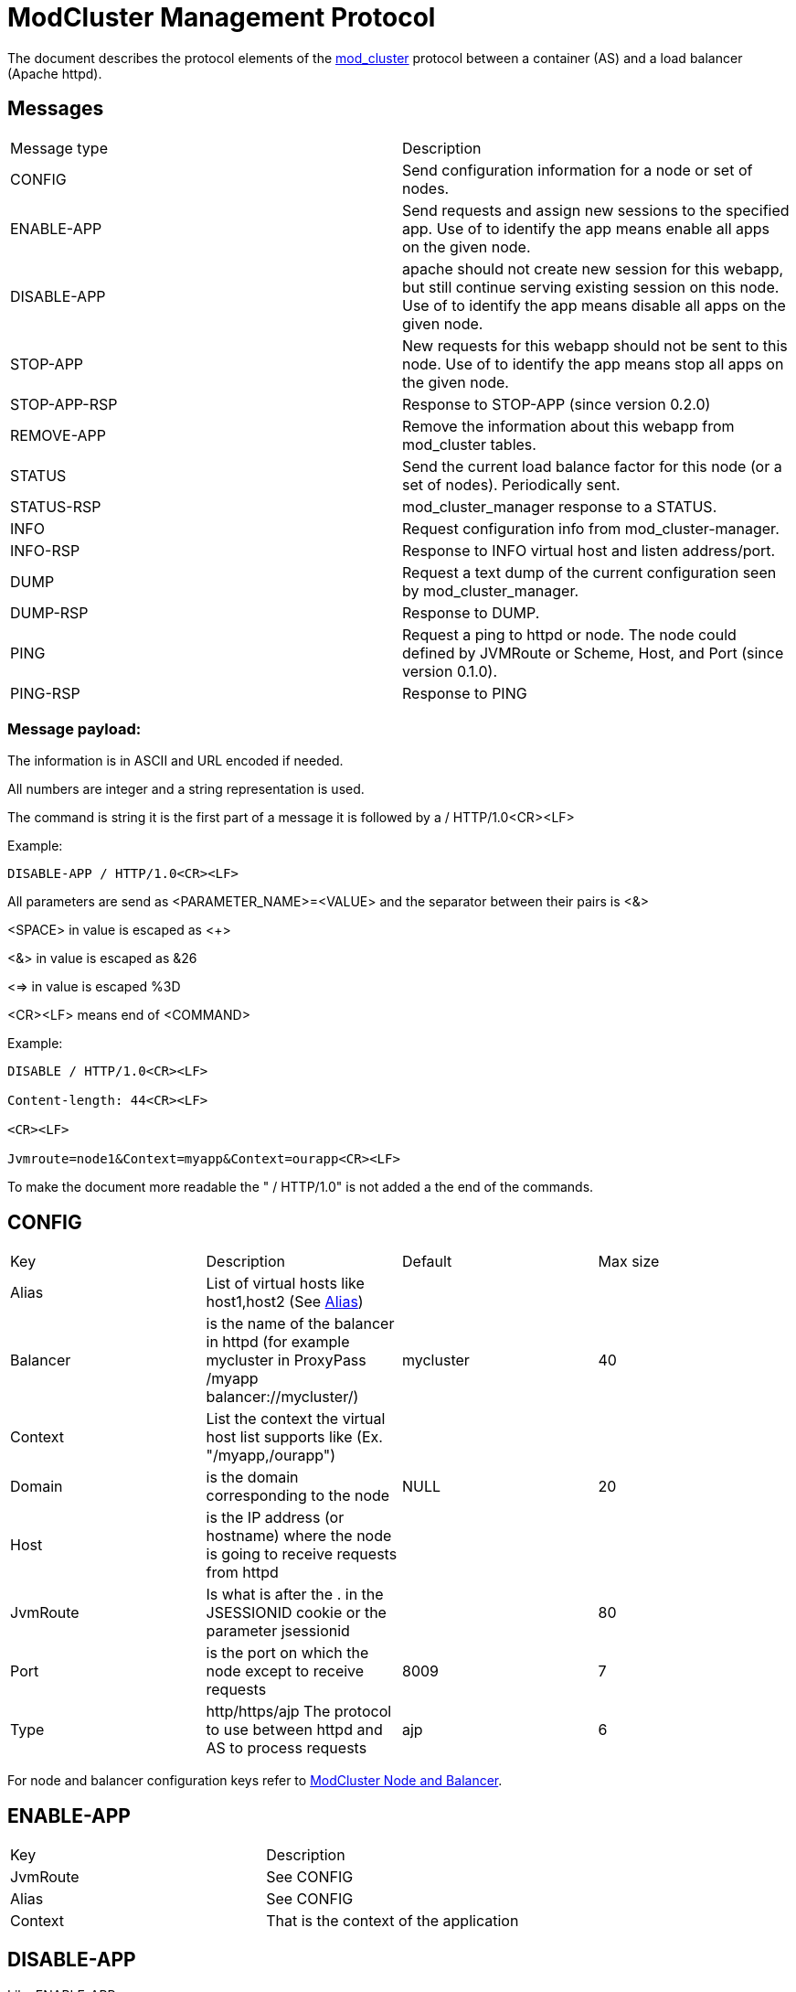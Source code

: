 = ModCluster Management Protocol

The document describes the protocol elements of the
xref:design.adoc[mod_cluster] protocol between a container (AS) and a load
balancer (Apache httpd).

== Messages

|===
| Message type | Description
| CONFIG       | Send configuration information for a node or set of nodes.
| ENABLE-APP   | Send requests and assign new sessions to the specified app. Use of to identify the app means enable all apps on the given node.
| DISABLE-APP  | apache should not create new session for this webapp, but still continue serving existing session on this node. Use of to identify the app means disable all apps on the given node.
| STOP-APP     | New requests for this webapp should not be sent to this node. Use of to identify the app means stop all apps on the given node.
| STOP-APP-RSP | Response to STOP-APP (since version 0.2.0)
| REMOVE-APP   | Remove the information about this webapp from mod_cluster tables.
| STATUS       | Send the current load balance factor for this node (or a set of nodes). Periodically sent.
| STATUS-RSP   | mod_cluster_manager response to a STATUS.
| INFO         | Request configuration info from mod_cluster-manager.
| INFO-RSP     | Response to INFO virtual host and listen address/port.
| DUMP         | Request a text dump of the current configuration seen by mod_cluster_manager.
| DUMP-RSP     | Response to DUMP.
| PING         | Request a ping to httpd or node. The node could defined by JVMRoute or Scheme, Host, and Port (since version 0.1.0).
| PING-RSP     | Response to PING
|===

=== Message payload:

The information is in ASCII and URL encoded if needed.

All numbers are integer and a string representation is used.

The command is string it is the first part of a message it is followed by
a / HTTP/1.0<CR><LF>

Example:

----
DISABLE-APP / HTTP/1.0<CR><LF>
----

All parameters are send as <PARAMETER_NAME>=<VALUE> and the separator between
their pairs is <&>

<SPACE> in value is escaped as <+>

<&> in value is escaped as &26

<=> in value is escaped %3D

<CR><LF> means end of <COMMAND>

Example:

----
DISABLE / HTTP/1.0<CR><LF>

Content-length: 44<CR><LF>

<CR><LF>

Jvmroute=node1&Context=myapp&Context=ourapp<CR><LF>
----

To make the document more readable the " / HTTP/1.0" is not added a the end of
the commands.

== CONFIG

|===
| Key      | Description                                                                                                                        | Default   | Max size
| Alias    | List of virtual hosts like host1,host2 (See http://tomcat.apache.org/tomcat-6.0-doc/config/host.html#Host%20Name%20Aliases[Alias]) |           | 
| Balancer | is the name of the balancer in httpd (for example mycluster in ProxyPass /myapp balancer://mycluster/)                             | mycluster | 40
| Context  | List the context the virtual host list supports like (Ex. "/myapp,/ourapp")                                                        |           | 
| Domain   | is the domain corresponding to the node                                                                                            | NULL      | 20
| Host     | is the IP address (or hostname) where the node is going to receive requests from httpd                                             |           |
| JvmRoute | Is what is after the . in the JSESSIONID cookie or the parameter jsessionid                                                        |           | 80
| Port     | is the port on which the node except to receive requests                                                                           | 8009      | 7
| Type     | http/https/ajp The protocol to use between httpd and AS to process requests                                                        | ajp       | 6
|===

For node and balancer configuration keys refer to
xref:node_balancers.adoc[ModCluster Node and Balancer].

== ENABLE-APP

|===
| Key      | Description
| JvmRoute | See CONFIG
| Alias    | See CONFIG
| Context  | That is the context of the application
|===

== DISABLE-APP

Like ENABLE-APP.


== STOP-APP

Like ENABLE-APP.

== REMOVE-APP

Like ENABLE-APP.

== STOP-APP-RSP

That is a response to STOP-APP, like a http response it starts with
HTTP/1.1 200 OK<CR><LF> and it has the format:

|===
| Key      | Description
| Type     | STOP-APP-RSP
| JvmRoute | See CONFIG
| Alias    | See CONFIG
| Context  | See CONFIG
| Requests | That the number of requests active on the context at the time of STOP-APP command
|===

Note that a Wildcard STOP-APP won't cause a STOP-APP-RSP but just a 200 or 500.

== STATUS

|===
| Key | Description | Default | Max size
| JvmRoute | See CONFIG | | 
| Load | number between 1 and 100 and defines the normalized weighted load applied to the worker. Only possible values are real load factor."0": node is on standby. +
"-1": node is broken (The cluster can't connect to it). +
"-2": just do a cping/cpong. | 0 | 3
|===

== STATUS-RSP

That is a response, like a http response it starts with HTTP/1.1 200 OK<CR><LF>
and it has the format:

|===
| Key      | Description
| Type     | STATUS-RSP
| JvmRoute | See CONFIG
| State    | That is the state httpd see for the node at the time of the processing (value from shared memory).
| id       | That is the generation id of process in httpd if it changes (increases) when httpd has been restarted and its view of the cluster configuration could be incorrect. In this case ModClusterService should send a new CONFIG ASAP so the information could be updated.
|===

== INFO

Empty request.

== INFO-RSP

"readable" description of the mod_cluster configuration corresponding to the
messages the cluster has sent to mod_cluster.

== DUMP

Empty request.

== DUMP-RSP

"readable" description of the mod_cluster configuration corresponding to the
messages the cluster has sent to mod_cluster.

== PING

There are 3 different pings: (for version 0.1.0 on).

|===
| Combination          | Description
| Empty=?              | check that the proxy is alive.
| JvmRoute=?           | check if a node is alive.
| Type=?&Host=?&Port=? | check that httpd can connect to a possible node defined by Type://Host:Port/
|===

|===
| Key      | Description
| JvmRoute | See CONFIG
| Type     | See CONFIG
| Host     | See CONFIG
| Port     | See CONFIG
|===

== PING-RSP

|===
| Key   | Description
| Type  | PING-RSP
| State | See STATUS_RSP
| id    | See STATUS_RSP
|===

== Using -APP command with wildcard

In case a -APP command with wildcard is sent by ModClusterManager to
mod_cluster only the JVMRoute is going to be relevant in the payload message.

For example:

----
DISABLE  HTTP/1.0

<CR><LF>

Content-length: 44<CR><LF>

<CR><LF>

Jvmroute=node1&Context=myapp&Context=ourapp<CR><LF>
----

will be handled like:

----
DISABLE  HTTP/1.0<CR><LF>

Content-length: 15<CR><LF>

<CR><LF>

Jvmroute=node1<CR><LF>
----

Other values between the command and HTTP/1.0 (or 1.1) are ignored in the actual version of the protocol.

A shutdown of a node will cause the following events:

* DISABLE-APP / for each application.

* STOP-APP / for each application.

* DISABLE-APP

* STOP-APP

(xref:design.adoc[ModCluster Design] suggests that
ModClusterManager should wait until all sessions have been finished but that
requires a to be written tool. The idea is that an administrator initiated
step; similar to what people do now by changing workers.properties to quiesce a
node in mod_jk, but it could be initiated from the JBoss side via a management
tool). If a request arrives for a context corresponding to this node 500 will
be returned to the client.

An additional utility could be written to send a REMOVE-APP once the JBoss node
is stopped REMOTE-APP will remove all the node information from mod_cluster
table and any socket between httpd and the node will be closed. (For a more
complete description see xref:internals.adoc[ModCluster Internals].) If
a request arrives for a context corresponding to this node 404 will be returned
to the client: in fact the mod_proxy will not be called for the request and an
httpd page could be displayed. A REMOVE-APP / for example will just clean the
mod_cluster table corresponding to the application defined in the payload.

== Error handling

Once a error occurs in mod_cluster 500 is returned and the status line tells
the version of protocol mod_cluster is using and a short description of the
error.

The error response status line will be something like:

----
HTTP/1.1 500 ERROR

Version: version_supported

Type: type

Mess: "error_string"
----

Where version_supported is the version of the protocol mod_cluster is able to
support.

Where type is the type of error, for example: MEM to tell the message contains
syntax errors (SYNTAX) or the data can't be updated to update the shared memory
(MEM).

The "error_string" should help to understand what was wrong and the n.p.n
VERSION information tells which highest version of the protocol mod_cluster
understands.

The first part of the error_string should help to make a decision how to go on:

SYNTAX: mod_cluster can't understand the message or part of the message.
Another version of the protocol should used or ModClusterService should be
fixed.

MEM: mod_cluster can't update the shared memory. If that is the answer to
a -APP messages or a STATUS message new CONFIG message should be send. If it is
the answer to a CONFIG message the configuration of the cluster in
ModCusterService should be checked or/and the CONFIG message should be resend
to mod_cluster.

Example:

----
HTTP/1.1 500 ERROR
Date: Fri, 16 May 2008 09:55:21 GMT
Server: Apache/2.2.9-dev (Unix) mod_ssl/2.2.9-dev OpenSSL/0.9.8b DAV/2
Content-Length: 557
Connection: close
Version: 0.0.0
Type: SYNTAX
Mess: "Command is not supported"
Content-Type: text/html; charset=iso-8859-1

<!DOCTYPE HTML PUBLIC "-//IETF//DTD HTML 2.0//EN">
----

== mod_cluster-manager handler

The mod_cluster-manager handler allows to do operation like
ENABLE_APP/DISABLE_APP through a web interface. The format of the request
string is the following:

----
Nonce:<nonce>&Cmd:<cmd>&Range:<range>&<MCMP String>
----

where:

* <nonce> Is a string like e17066b4-0cb1-4e58-93e3-cdc9efb6be9 corresponding to
a unique id of httpd.

* <cmd> Is the command: one of ENABLE_APP, DISABLE_APP etc.

* <range> Is a "NODE" or "CONTEXT". "NODE" means that the _APP command is a
wildcard command.

* <MCMP String> is a string containing a command described above.

Example

----
http://localhost:8000/mod_cluster-manager?nonce=e17066b4-0cb1-4e58-93e3-cdc9efb6be9c&Cmd=DISABLE-APP&Range=CONTEXT&JVMRoute=jvm1&Alias=
----





